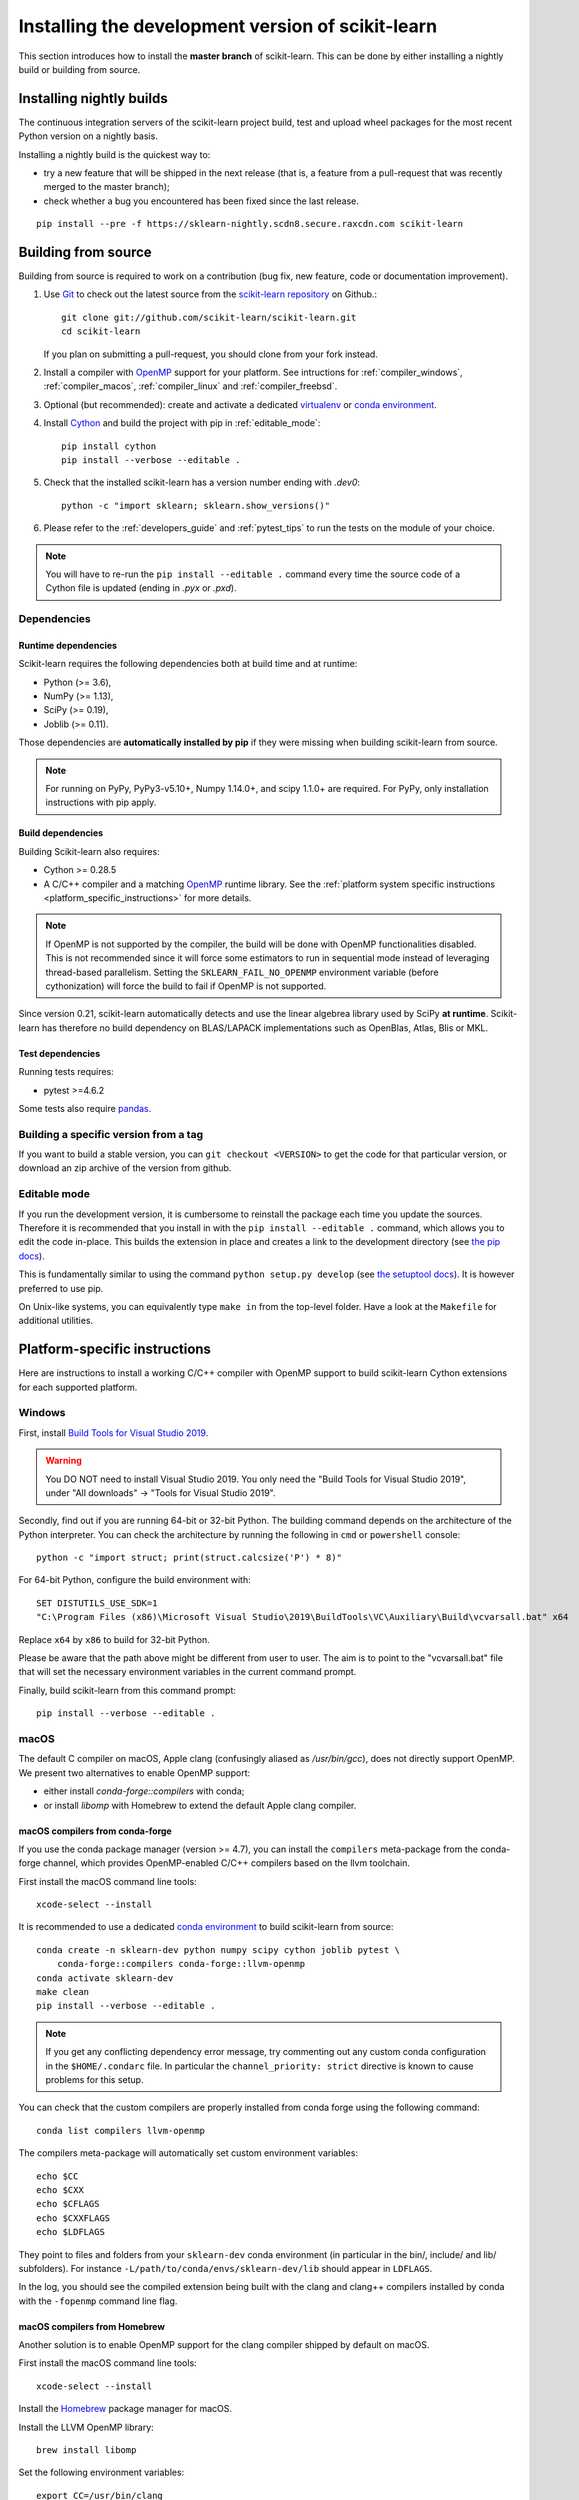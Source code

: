 
.. _advanced-installation:

==================================================
Installing the development version of scikit-learn
==================================================

This section introduces how to install the **master branch** of scikit-learn.
This can be done by either installing a nightly build or building from source.

.. _install_nightly_builds:

Installing nightly builds
=========================

The continuous integration servers of the scikit-learn project build, test
and upload wheel packages for the most recent Python version on a nightly
basis.

Installing a nightly build is the quickest way to:

- try a new feature that will be shipped in the next release (that is, a
  feature from a pull-request that was recently merged to the master branch);

- check whether a bug you encountered has been fixed since the last release.

::

  pip install --pre -f https://sklearn-nightly.scdn8.secure.raxcdn.com scikit-learn


.. _install_bleeding_edge:

Building from source
====================

Building from source is required to work on a contribution (bug fix, new
feature, code or documentation improvement).

.. _git_repo:

#. Use `Git <https://git-scm.com/>`_ to check out the latest source from the
   `scikit-learn repository <https://github.com/scikit-learn/scikit-learn>`_ on
   Github.::

        git clone git://github.com/scikit-learn/scikit-learn.git
        cd scikit-learn

   If you plan on submitting a pull-request, you should clone from your fork
   instead.

#. Install a compiler with OpenMP_ support for your platform. See intructions
   for :ref:`compiler_windows`, :ref:`compiler_macos`, :ref:`compiler_linux`
   and :ref:`compiler_freebsd`.

#. Optional (but recommended): create and activate a dedicated virtualenv_
   or `conda environment`_.

#. Install Cython_ and build the project with pip in :ref:`editable_mode`::

        pip install cython
        pip install --verbose --editable .

#. Check that the installed scikit-learn has a version number ending with
   `.dev0`::

    python -c "import sklearn; sklearn.show_versions()"

#. Please refer to the :ref:`developers_guide` and :ref:`pytest_tips` to run
   the tests on the module of your choice.

.. note::

    You will have to re-run the ``pip install --editable .`` command every time
    the source code of a Cython file is updated (ending in `.pyx` or `.pxd`).

Dependencies
------------

Runtime dependencies
~~~~~~~~~~~~~~~~~~~~

Scikit-learn requires the following dependencies both at build time and at
runtime:

- Python (>= 3.6),
- NumPy (>= 1.13),
- SciPy (>= 0.19),
- Joblib (>= 0.11).

Those dependencies are **automatically installed by pip** if they were missing
when building scikit-learn from source.

.. note::

   For running on PyPy, PyPy3-v5.10+, Numpy 1.14.0+, and scipy 1.1.0+
   are required. For PyPy, only installation instructions with pip apply.

Build dependencies
~~~~~~~~~~~~~~~~~~

Building Scikit-learn also requires:

..
    # The following places need to be in sync with regard to Cython version:
    # - .circleci config file
    # - sklearn/_build_utils/__init__.py
    # - advanced installation guide

- Cython >= 0.28.5
- A C/C++ compiler and a matching OpenMP_ runtime library. See the
  :ref:`platform system specific instructions
  <platform_specific_instructions>` for more details.

.. note::

   If OpenMP is not supported by the compiler, the build will be done with
   OpenMP functionalities disabled. This is not recommended since it will force
   some estimators to run in sequential mode instead of leveraging thread-based
   parallelism. Setting the ``SKLEARN_FAIL_NO_OPENMP`` environment variable
   (before cythonization) will force the build to fail if OpenMP is not
   supported.

Since version 0.21, scikit-learn automatically detects and use the linear
algebrea library used by SciPy **at runtime**. Scikit-learn has therefore no
build dependency on BLAS/LAPACK implementations such as OpenBlas, Atlas, Blis
or MKL.

Test dependencies
~~~~~~~~~~~~~~~~~

Running tests requires:

.. |PytestMinVersion| replace:: 4.6.2

- pytest >=\ |PytestMinVersion|

Some tests also require `pandas <https://pandas.pydata.org>`_.


Building a specific version from a tag
--------------------------------------

If you want to build a stable version, you can ``git checkout <VERSION>``
to get the code for that particular version, or download an zip archive of
the version from github.

.. _editable_mode:

Editable mode
-------------

If you run the development version, it is cumbersome to reinstall the package
each time you update the sources. Therefore it is recommended that you install
in with the ``pip install --editable .`` command, which allows you to edit the
code in-place. This builds the extension in place and creates a link to the
development directory (see `the pip docs
<https://pip.pypa.io/en/stable/reference/pip_install/#editable-installs>`_).

This is fundamentally similar to using the command ``python setup.py develop``
(see `the setuptool docs
<https://setuptools.readthedocs.io/en/latest/setuptools.html#development-mode>`_).
It is however preferred to use pip.

On Unix-like systems, you can equivalently type ``make in`` from the top-level
folder. Have a look at the ``Makefile`` for additional utilities.

.. _platform_specific_instructions:

Platform-specific instructions
==============================

Here are instructions to install a working C/C++ compiler with OpenMP support
to build scikit-learn Cython extensions for each supported platform.

.. _compiler_windows:

Windows
-------

First, install `Build Tools for Visual Studio 2019
<https://visualstudio.microsoft.com/downloads/>`_.

.. warning::

    You DO NOT need to install Visual Studio 2019. You only need the "Build
    Tools for Visual Studio 2019", under "All downloads" -> "Tools for Visual
    Studio 2019".

Secondly, find out if you are running 64-bit or 32-bit Python. The building
command depends on the architecture of the Python interpreter. You can check
the architecture by running the following in ``cmd`` or ``powershell``
console::

    python -c "import struct; print(struct.calcsize('P') * 8)"

For 64-bit Python, configure the build environment with::

    SET DISTUTILS_USE_SDK=1
    "C:\Program Files (x86)\Microsoft Visual Studio\2019\BuildTools\VC\Auxiliary\Build\vcvarsall.bat" x64

Replace ``x64`` by ``x86`` to build for 32-bit Python.

Please be aware that the path above might be different from user to user. The
aim is to point to the "vcvarsall.bat" file that will set the necessary
environment variables in the current command prompt.

Finally, build scikit-learn from this command prompt::

    pip install --verbose --editable .

.. _compiler_macos:

macOS
-----

The default C compiler on macOS, Apple clang (confusingly aliased as
`/usr/bin/gcc`), does not directly support OpenMP. We present two alternatives
to enable OpenMP support:

- either install `conda-forge::compilers` with conda;

- or install `libomp` with Homebrew to extend the default Apple clang compiler.

macOS compilers from conda-forge
~~~~~~~~~~~~~~~~~~~~~~~~~~~~~~~~

If you use the conda package manager (version >= 4.7), you can install the
``compilers`` meta-package from the conda-forge channel, which provides
OpenMP-enabled C/C++ compilers based on the llvm toolchain.

First install the macOS command line tools::

    xcode-select --install

It is recommended to use a dedicated `conda environment`_ to build
scikit-learn from source::

    conda create -n sklearn-dev python numpy scipy cython joblib pytest \
        conda-forge::compilers conda-forge::llvm-openmp
    conda activate sklearn-dev
    make clean
    pip install --verbose --editable .

.. note::

    If you get any conflicting dependency error message, try commenting out
    any custom conda configuration in the ``$HOME/.condarc`` file. In
    particular the ``channel_priority: strict`` directive is known to cause
    problems for this setup.

You can check that the custom compilers are properly installed from conda
forge using the following command::

    conda list compilers llvm-openmp

The compilers meta-package will automatically set custom environment
variables::

    echo $CC
    echo $CXX
    echo $CFLAGS
    echo $CXXFLAGS
    echo $LDFLAGS

They point to files and folders from your ``sklearn-dev`` conda environment
(in particular in the bin/, include/ and lib/ subfolders). For instance
``-L/path/to/conda/envs/sklearn-dev/lib`` should appear in ``LDFLAGS``.

In the log, you should see the compiled extension being built with the clang
and clang++ compilers installed by conda with the ``-fopenmp`` command line
flag.

macOS compilers from Homebrew
~~~~~~~~~~~~~~~~~~~~~~~~~~~~~

Another solution is to enable OpenMP support for the clang compiler shipped
by default on macOS.

First install the macOS command line tools::

    xcode-select --install

Install the Homebrew_ package manager for macOS.

Install the LLVM OpenMP library::

    brew install libomp

Set the following environment variables::

    export CC=/usr/bin/clang
    export CXX=/usr/bin/clang++
    export CPPFLAGS="$CPPFLAGS -Xpreprocessor -fopenmp"
    export CFLAGS="$CFLAGS -I/usr/local/opt/libomp/include"
    export CXXFLAGS="$CXXFLAGS -I/usr/local/opt/libomp/include"
    export LDFLAGS="$LDFLAGS -Wl,-rpath,/usr/local/opt/libomp/lib -L/usr/local/opt/libomp/lib -lomp"

Finally, build scikit-learn in verbose mode (to check for the presence of the
``-fopenmp`` flag in the compiler commands)::

    make clean
    pip install --verbose --editable .

.. _compiler_linux:

Linux
-----

Linux compilers from the system
~~~~~~~~~~~~~~~~~~~~~~~~~~~~~~~

Installing scikit-learn from source without using conda requires you to have
installed the scikit-learn Python development headers and a working C/C++
compiler with OpenMP support (typically the GCC toolchain).

Install build dependencies for Debian-based operating systems, e.g.
Ubuntu::

    sudo apt-get install build-essential python3-dev python3-pip

then proceed as usual::

    pip3 install cython
    pip3 install --verbose --editable .

Cython and the pre-compiled wheels for the runtime dependencies (numpy, scipy
and joblib) should automatically be installed in
``$HOME/.local/lib/pythonX.Y/site-packages``. Alternatively you can run the
above commands from a virtualenv_ or a `conda environment`_ to get full
isolation from the Python packages installed via the system packager. When
using an isolated environment, ``pip3`` should be replaced by ``pip`` in the
above commands.

When precompiled wheels of the runtime dependencies are not avalaible for your
architecture (e.g. ARM), you can install the system versions::

    sudo apt-get install cython3 python3-numpy python3-scipy

On Red Hat and clones (e.g. CentOS), install the dependencies using::

    sudo yum -y install gcc gcc-c++ python-devel numpy scipy

Linux compilers from conda-forge
~~~~~~~~~~~~~~~~~~~~~~~~~~~~~~~~

Alternatively, install a recent version of the GNU C Compiler toolchain (GCC)
in the user folder using conda::

    conda create -n sklearn-dev numpy scipy joblib cython conda-forge::compilers
    conda activate sklearn-dev
    pip install --verbose --editable .

.. _compiler_freebsd:

FreeBSD
-------

The clang compiler included in FreeBSD 12.0 and 11.2 base systems does not
include OpenMP support. You need to install the `openmp` library from packages
(or ports)::

    sudo pkg install openmp

This will install header files in ``/usr/local/include`` and libs in
``/usr/local/lib``. Since these directories are not searched by default, you
can set the environment variables to these locations::

    export CFLAGS="$CFLAGS -I/usr/local/include"
    export CXXFLAGS="$CXXFLAGS -I/usr/local/include"
    export LDFLAGS="$LDFLAGS -Wl,-rpath,/usr/local/lib -L/usr/local/lib -lomp"

Finally, build the package using the standard command::

    pip install --verbose --editable .

For the upcomming FreeBSD 12.1 and 11.3 versions, OpenMP will be included in
the base system and these steps will not be necessary.

.. _OpenMP: https://en.wikipedia.org/wiki/OpenMP
.. _Cython: https://cython.org
.. _Homebrew: https://brew.sh
.. _virtualenv: https://docs.python.org/3/tutorial/venv.html
.. _conda environment: https://docs.conda.io/projects/conda/en/latest/user-guide/tasks/manage-environments.html
